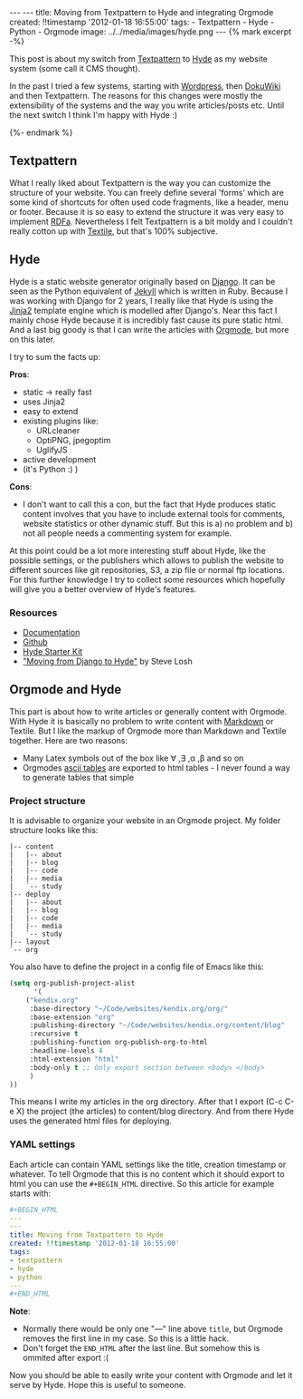 #+BEGIN_HTML
---
---
title: Moving from Textpattern to Hyde and integrating Orgmode
created: !!timestamp '2012-01-18 16:55:00'
tags:
- Textpattern
- Hyde
- Python
- Orgmode
image: ../../media/images/hyde.png
---

{% mark excerpt -%}
#+END_HTML
This post is about my switch from [[http://textpattern.org][Textpattern]] to [[http://hyde.github.com/][Hyde]] as my website system (some call it CMS thought).

In the past I tried a few systems, starting with [[http://wordpress.org][Wordpress]], then [[http://www.dokuwiki.org/dokuwiki][DokuWiki]] and then Textpattern. The reasons for this
changes were mostly the extensibility of the systems and the way you write articles/posts etc. Until the next switch I think
I'm happy with Hyde :)

#+BEGIN_HTML
{%- endmark %}
#+END_HTML

** Textpattern
What I really liked about Textpattern is the way you can customize the structure of your website. You can freely define
several 'forms' which are some kind of shortcuts for often used code fragments, like a header, menu or footer. 
Because it is so easy to extend the structure it was very easy to implement [[http://en.wikipedia.org/wiki/RDFa][RDFa]]. Nevertheless I felt Textpattern
is a bit moldy and I couldn't really cotton up with [[http://en.wikipedia.org/wiki/Textile_(markup_language)][Textile]], but that's 100% subjective.

** Hyde
Hyde is a static website generator originally based on [[http://djangoproject.com][Django]]. It can be seen as the Python equivalent of [[http://jekyllrb.com/][Jekyll]] which is written
in Ruby. Because I was working with Django for 2 years, I really like that Hyde is using the [[http://jinja.pocoo.org/docs/][Jinja2]] template engine which
is modelled after Django's. Near this fact I mainly chose Hyde because it is incredibly fast cause its pure static html. And a last
big goody is that I can write the articles with [[http://orgmode.org/][Orgmode]], but more on this later.

I try to sum the facts up:

*Pros*:
- static \rightarrow really fast
- uses Jinja2
- easy to extend
- existing plugins like:
  - URLcleaner
  - OptiPNG, jpegoptim
  - UglifyJS
- active development
- (it's Python :) )

*Cons*:
- I don't want to call this a con, but the fact that Hyde produces static content involves that you have to include external tools for comments,
  website statistics or other dynamic stuff. But this is a) no problem and b) not all people needs a commenting system for example.

At this point could be a lot more interesting stuff about Hyde, like the possible settings, or the publishers which allows to publish
the website to different sources like git repositories, S3, a zip file or normal ftp locations. For this further knowledge I try to collect some resources
which hopefully will give you a better overview of Hyde's features.

*** Resources
    - [[http://hyde.github.com/][Documentation]]
    - [[https://github.com/hyde/hyde][Github]]
    - [[http://merlin.rebrovic.net/hyde-starter-kit/][Hyde Starter Kit]]
    - [[http://stevelosh.com/blog/2010/01/moving-from-django-to-hyde/]["Moving from Django to Hyde"]] by Steve Losh

** Orgmode and Hyde
This part is about how to write articles or generally content with Orgmode. With Hyde it is basically no problem to write content with
[[http://daringfireball.net/projects/markdown/][Markdown]] or Textile. But I like the markup of Orgmode more than Markdown and Textile together. Here are two reasons:
- Many Latex symbols out of the box like \forall ,\exists ,\alpha ,\beta and so on
- Orgmodes [[http://orgmode.org/manual/Built_002din-table-editor.html#Built_002din-table-editor][ascii tables]] are exported to html tables - I never found a way to generate tables that simple

*** Project structure
It is advisable to organize your website in an Orgmode project. My folder structure looks like this:
#+begin_src plain
|-- content
|   |-- about
|   |-- blog
|   |-- code
|   |-- media
|   `-- study
|-- deploy
|   |-- about
|   |-- blog
|   |-- code
|   |-- media
|   `-- study
|-- layout
`-- org
#+end_src

You also have to define the project in a config file of Emacs like this:

#+begin_src emacs-lisp
(setq org-publish-project-alist
      '(
	("kendix.org"
	 :base-directory "~/Code/websites/kendix.org/org/"
	 :base-extension "org"
	 :publishing-directory "~/Code/websites/kendix.org/content/blog"
	 :recursive t
	 :publishing-function org-publish-org-to-html
	 :headline-levels 4 
	 :html-extension "html"
	 :body-only t ;; Only export section between <body> </body>
	 )
))
#+end_src

This means I write my articles in the org directory. After that I export (C-c C-e X) the project (the articles) to content/blog directory. And from
there Hyde uses the generated html files for deploying. 

*** YAML settings
Each article can contain YAML settings like the title, creation timestamp or whatever. To tell Orgmode that this is no content which it
should export to html you can use the =#+BEGIN_HTML= directive. So this article for example starts with:
#+begin_src yaml
#+BEGIN_HTML
---
---
title: Moving from Textpattern to Hyde
created: !!timestamp '2012-01-18 16:55:00'
tags:
- textpattern
- hyde
- python
---
#+END_HTML
#+end_src
*Note*: 
- Normally there would be only one "---" line above =title=, but Orgmode removes the first line in my case. So this is a little hack.
- Don't forget the =END_HTML= after the last line. But somehow this is ommited after export :(

Now you should be able to easily write your content with Orgmode and let it serve by Hyde. Hope this is useful to someone.
